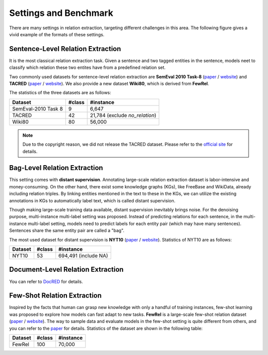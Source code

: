 Settings and Benchmark
=============

There are many settings in relation extraction, targeting different challenges in this area. The following figure gives a vivid example of the formats of these settings.

.. image:: ../images/example.png

Sentence-Level Relation Extraction
--------------------------------------

It is the most classical relation extraction task. Given a sentence and two tagged entities in the sentence, models neet to classify which relation these two entites have from a predefined relation set. 

Two commonly used datasets for sentence-level relation extraction are **SemEval 2010 Task-8** (`paper <https://www.aclweb.org/anthology/S10-1006.pdf>`_ / `website <http://semeval2.fbk.eu/semeval2.php?location=tasks#T11>`_) and **TACRED** (`paper <https://nlp.stanford.edu/pubs/zhang2017tacred.pdf>`_ / `website <https://nlp.stanford.edu/projects/tacred/>`_). We also provide a new dataset **Wiki80**, which is derived from **FewRel**.

The statistics of the three datasets are as follows:

====================  =======  ================================
Dataset               #class   #instance
====================  =======  ================================
SemEval-2010 Task 8   9         6,647
TACRED                42        21,784 (exclude *no_relation*)
Wiki80                80        56,000
====================  =======  ================================

.. NOTE:: Due to the copyright reason, we did not release the TACRED dataset. Please refer to the `official site <https://nlp.stanford.edu/projects/tacred/>`_ for details.

Bag-Level Relation Extraction
-------------------------------

This setting comes with **distant supervision**. Annotating large-scale relation extraction dataset is labor-intensive and money-consuming. On the other hand, there exist some knowledge graphs (KGs), like FreeBase and WikiData, already including relation triples. By linking entities mentioned in the text to these in the KGs, we can utilize the existing annotations in KGs to automatically label text, which is called distant supervision.

Though making large-scale training data available, distant supervision inevitably brings noise. For the denoising purpose, multi-instance multi-label setting was proposed. Instead of predicting relations for each sentence, in the multi-instance multi-label setting, models need to predict labels for each entity pair (which may have many sentences). Sentences share the same entity pair are called a "bag".

The most used dataset for distant supervision is **NYT10** (`paper <https://link.springer.com/content/pdf/10.1007%2F978-3-642-15939-8_10.pdf>`_ / `website <http://iesl.cs.umass.edu/riedel/ecml/>`_). Statistics of NYT10 are as follows:

====================  =======  =====================
Dataset               #class   #instance
====================  =======  =====================
NYT10                 53       694,491 (include NA)
====================  =======  =====================

Document-Level Relation Extraction
------------------------------------
You can refer to `DocRED <https://github.com/thunlp/DocRED>`_ for details.

Few-Shot Relation Extraction
------------------------------
Inspired by the facts that human can grasp new knowledge with only a handful of training instances, few-shot learning was proposed to explore how models can fast adapt to new tasks. **FewRel** is a large-scale few-shot relation dataset (`paper <https://www.aclweb.org/anthology/D18-1514.pdf>`_ / `website <https://github.com/thunlp/FewRel>`_). The way to sample data and evaluate models in the few-shot setting is quite different from others, and you can refer to the `paper <https://www.aclweb.org/anthology/D18-1514.pdf>`_ for details. Statistics of the dataset are shown in the following table:

====================  =======  =====================
Dataset               #class   #instance
====================  =======  =====================
FewRel                100      70,000
====================  =======  =====================


